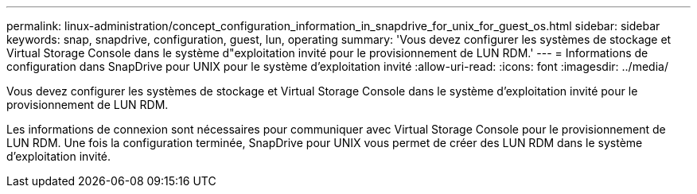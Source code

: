 ---
permalink: linux-administration/concept_configuration_information_in_snapdrive_for_unix_for_guest_os.html 
sidebar: sidebar 
keywords: snap, snapdrive, configuration, guest, lun, operating 
summary: 'Vous devez configurer les systèmes de stockage et Virtual Storage Console dans le système d"exploitation invité pour le provisionnement de LUN RDM.' 
---
= Informations de configuration dans SnapDrive pour UNIX pour le système d'exploitation invité
:allow-uri-read: 
:icons: font
:imagesdir: ../media/


[role="lead"]
Vous devez configurer les systèmes de stockage et Virtual Storage Console dans le système d'exploitation invité pour le provisionnement de LUN RDM.

Les informations de connexion sont nécessaires pour communiquer avec Virtual Storage Console pour le provisionnement de LUN RDM. Une fois la configuration terminée, SnapDrive pour UNIX vous permet de créer des LUN RDM dans le système d'exploitation invité.
